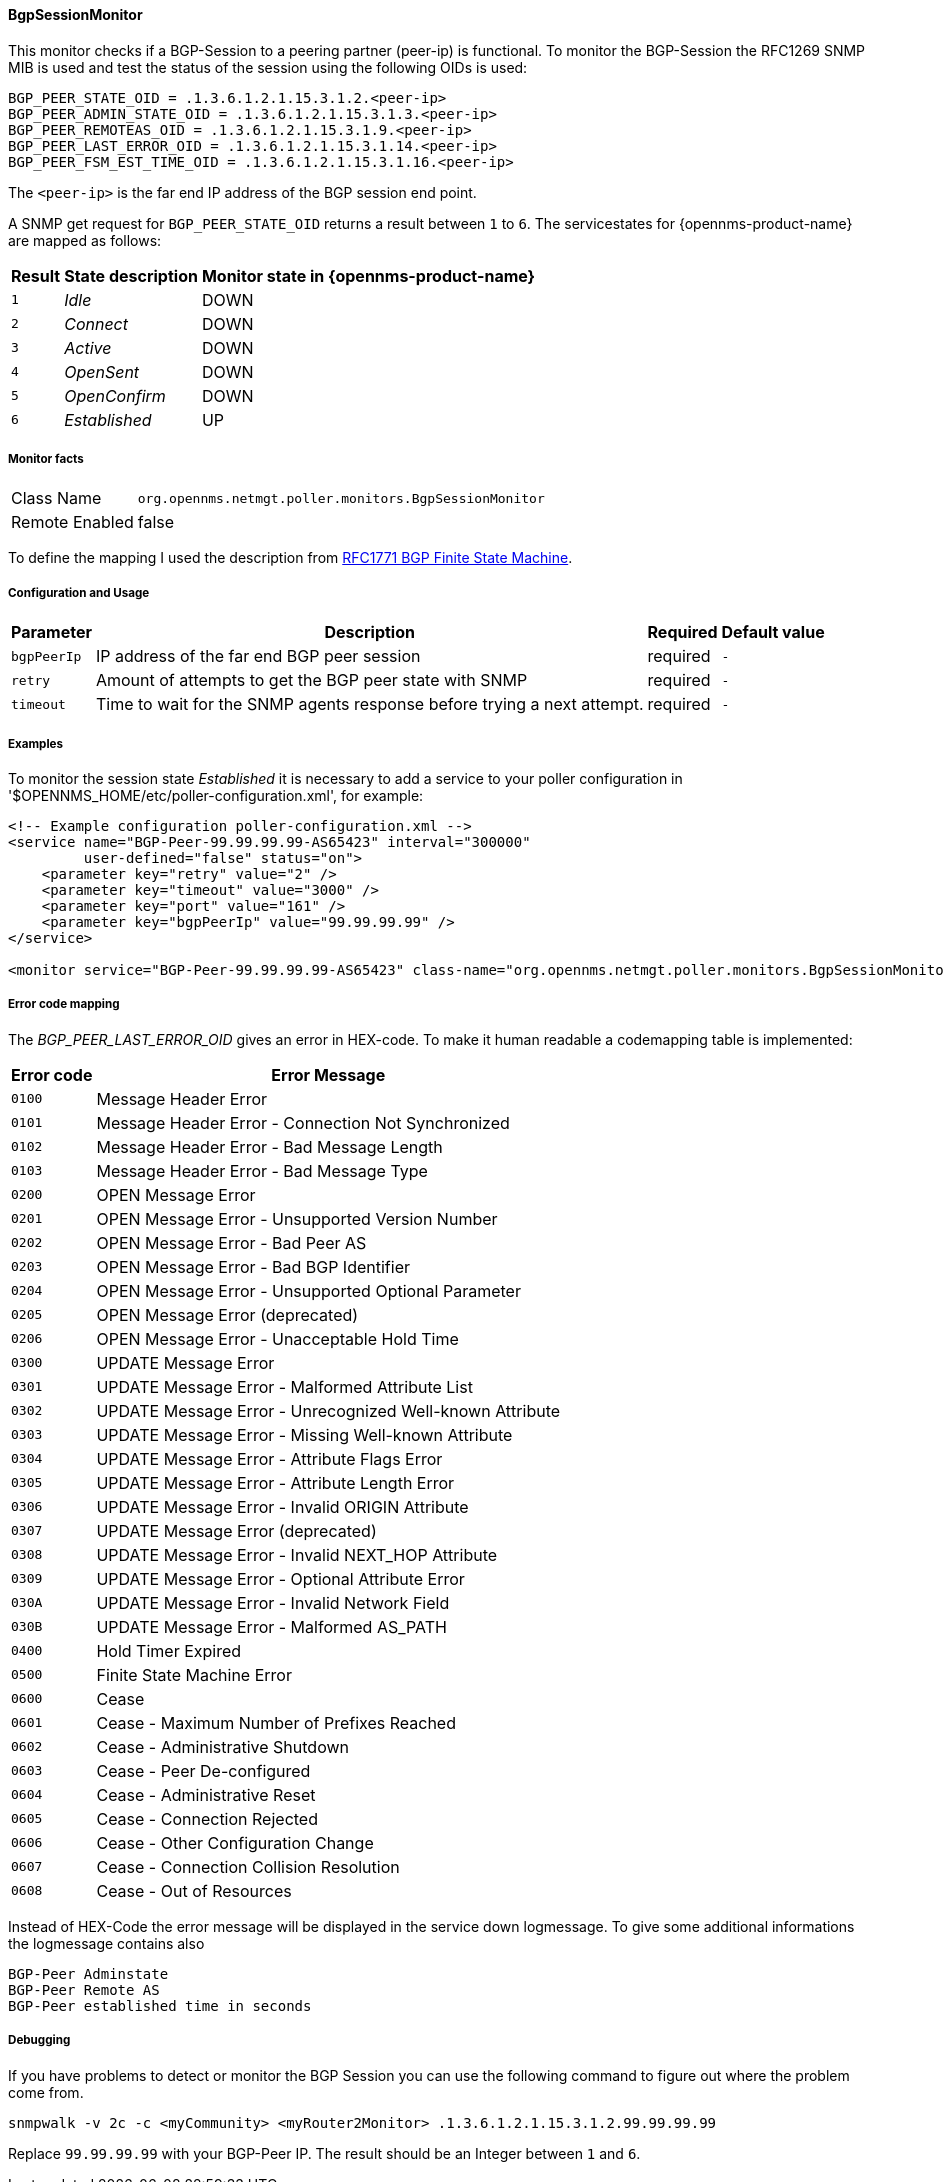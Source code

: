 
// Allow GitHub image rendering
:imagesdir: ../../../images

==== BgpSessionMonitor

This monitor checks if a BGP-Session to a peering partner (peer-ip) is functional.
To monitor the BGP-Session the RFC1269 SNMP MIB is used and test the status of the session using the following OIDs is used:

 BGP_PEER_STATE_OID = .1.3.6.1.2.1.15.3.1.2.<peer-ip>
 BGP_PEER_ADMIN_STATE_OID = .1.3.6.1.2.1.15.3.1.3.<peer-ip>
 BGP_PEER_REMOTEAS_OID = .1.3.6.1.2.1.15.3.1.9.<peer-ip>
 BGP_PEER_LAST_ERROR_OID = .1.3.6.1.2.1.15.3.1.14.<peer-ip>
 BGP_PEER_FSM_EST_TIME_OID = .1.3.6.1.2.1.15.3.1.16.<peer-ip>

The `<peer-ip>` is the far end IP address of the BGP session end point.

A SNMP get request for `BGP_PEER_STATE_OID` returns a result between `1` to `6`.
The servicestates for {opennms-product-name} are mapped as follows:

[options="header, autowidth"]
|===
| Result | State description | Monitor state in {opennms-product-name}
| `1`    | _Idle_            | DOWN
| `2`    | _Connect_         | DOWN
| `3`    | _Active_          | DOWN
| `4`    | _OpenSent_        | DOWN
| `5`    | _OpenConfirm_     | DOWN
| `6`    | _Established_     |  UP
|===

===== Monitor facts

[options="autowidth"]
|===
| Class Name      | `org.opennms.netmgt.poller.monitors.BgpSessionMonitor`
| Remote Enabled  | false
|===

To define the mapping I used the description from http://www.freesoft.org/CIE/RFC/1771/31.htm[RFC1771 BGP Finite State Machine].

===== Configuration and Usage

[options="header, autowidth"]
|===
| Parameter   | Description                                                             | Required | Default value
| `bgpPeerIp` | IP address of the far end BGP peer session                              | required | `-`
| `retry`     | Amount of attempts to get the BGP peer state with SNMP                  | required | `-`
| `timeout`   | Time to wait for the SNMP agents response before trying a next attempt. | required | `-`
|===

===== Examples

To monitor the session state _Established_ it is necessary to add a service to your poller configuration in '$OPENNMS_HOME/etc/poller-configuration.xml', for example:

[source, xml]
----
<!-- Example configuration poller-configuration.xml -->
<service name="BGP-Peer-99.99.99.99-AS65423" interval="300000"
         user-defined="false" status="on">
    <parameter key="retry" value="2" />
    <parameter key="timeout" value="3000" />
    <parameter key="port" value="161" />
    <parameter key="bgpPeerIp" value="99.99.99.99" />
</service>

<monitor service="BGP-Peer-99.99.99.99-AS65423" class-name="org.opennms.netmgt.poller.monitors.BgpSessionMonitor" />
----

===== Error code mapping

The _BGP_PEER_LAST_ERROR_OID_ gives an error in HEX-code.
To make it human readable a codemapping table is implemented:

[options="header, autowidth"]
|===
| Error code | Error Message
| `0100`     | Message Header Error
| `0101`     | Message Header Error - Connection Not Synchronized
| `0102`     | Message Header Error - Bad Message Length
| `0103`     | Message Header Error - Bad Message Type
| `0200`     | OPEN Message Error
| `0201`     | OPEN Message Error - Unsupported Version Number
| `0202`     | OPEN Message Error - Bad Peer AS
| `0203`     | OPEN Message Error - Bad BGP Identifier
| `0204`     | OPEN Message Error - Unsupported Optional Parameter
| `0205`     | OPEN Message Error (deprecated)
| `0206`     | OPEN Message Error - Unacceptable Hold Time
| `0300`     | UPDATE Message Error
| `0301`     | UPDATE Message Error - Malformed Attribute List
| `0302`     | UPDATE Message Error - Unrecognized Well-known Attribute
| `0303`     | UPDATE Message Error - Missing Well-known Attribute
| `0304`     | UPDATE Message Error - Attribute Flags Error
| `0305`     | UPDATE Message Error - Attribute Length Error
| `0306`     | UPDATE Message Error - Invalid ORIGIN Attribute
| `0307`     | UPDATE Message Error (deprecated)
| `0308`     | UPDATE Message Error - Invalid NEXT_HOP Attribute
| `0309`     | UPDATE Message Error - Optional Attribute Error
| `030A`     | UPDATE Message Error - Invalid Network Field
| `030B`     | UPDATE Message Error - Malformed AS_PATH
| `0400`     | Hold Timer Expired
| `0500`     | Finite State Machine Error
| `0600`     | Cease
| `0601`     | Cease - Maximum Number of Prefixes Reached
| `0602`     | Cease - Administrative Shutdown
| `0603`     | Cease - Peer De-configured
| `0604`     | Cease - Administrative Reset
| `0605`     | Cease - Connection Rejected
| `0606`     | Cease - Other Configuration Change
| `0607`     | Cease - Connection Collision Resolution
| `0608`     | Cease - Out of Resources
|===

Instead of HEX-Code the error message will be displayed in the service down logmessage.
To give some additional informations the logmessage contains also

 BGP-Peer Adminstate
 BGP-Peer Remote AS
 BGP-Peer established time in seconds

===== Debugging

If you have problems to detect or monitor the BGP Session you can use the following command to figure out where the problem come from.

[source, bash]
----
snmpwalk -v 2c -c <myCommunity> <myRouter2Monitor> .1.3.6.1.2.1.15.3.1.2.99.99.99.99
----

Replace `99.99.99.99` with your BGP-Peer IP.
The result should be an Integer between `1` and `6`.
